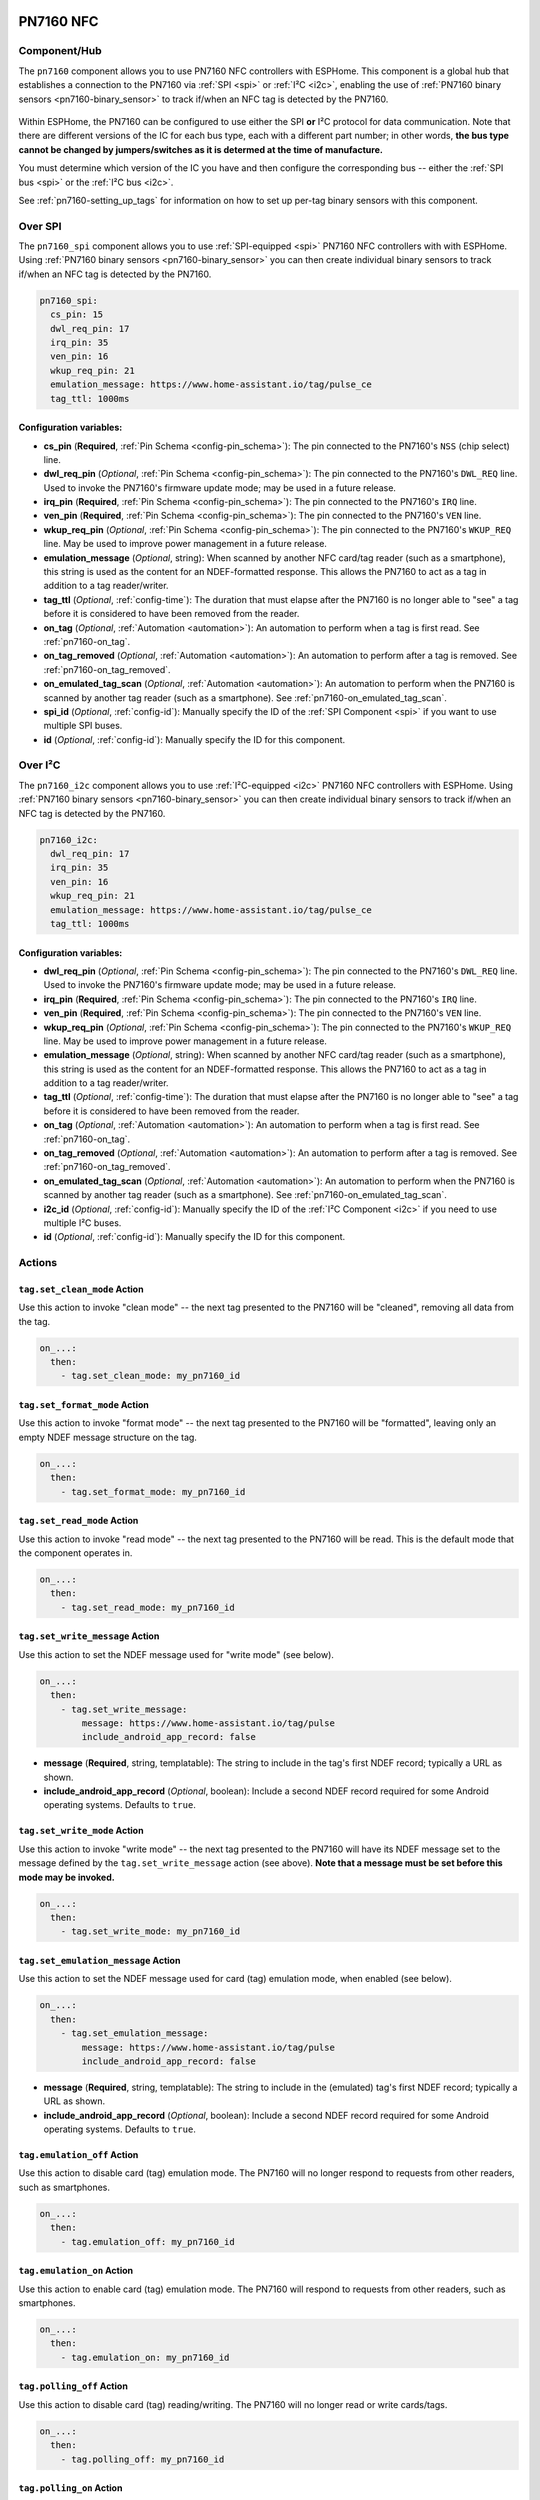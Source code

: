 PN7160 NFC
==========

.. seo::
    :description: Instructions for setting up PN7160 NFC tag readers and tags in ESPHome
    :image: pn716x.jpg
    :keywords: PN7160, NFC, RFID

.. _pn7160-component:

Component/Hub
-------------

The ``pn7160`` component allows you to use PN7160 NFC controllers with ESPHome. This component is a global hub that
establishes a connection to the PN7160 via :ref:`SPI <spi>` or :ref:`I²C <i2c>`, enabling the use of
:ref:`PN7160 binary sensors <pn7160-binary_sensor>` to track if/when an NFC tag is detected by the PN7160.

.. figure:: images/pn716x-full.jpg
    :align: center
    :width: 70.0%

Within ESPHome, the PN7160 can be configured to use either the SPI **or** I²C protocol for data communication.
Note that there are different versions of the IC for each bus type, each with a different part number; in other
words, **the bus type cannot be changed by jumpers/switches as it is determed at the time of manufacture.**

You must determine which version of the IC you have and then configure the corresponding bus -- either the
:ref:`SPI bus <spi>` or the :ref:`I²C bus <i2c>`.

See :ref:`pn7160-setting_up_tags` for information on how to set up per-tag binary sensors with this component.

.. _pn7160-spi:

Over SPI
--------

The ``pn7160_spi`` component allows you to use :ref:`SPI-equipped <spi>` PN7160 NFC controllers with with ESPHome.
Using :ref:`PN7160 binary sensors <pn7160-binary_sensor>` you can then create individual binary sensors to track
if/when an NFC tag is detected by the PN7160.

.. code-block:: yaml

    pn7160_spi:
      cs_pin: 15
      dwl_req_pin: 17
      irq_pin: 35
      ven_pin: 16
      wkup_req_pin: 21
      emulation_message: https://www.home-assistant.io/tag/pulse_ce
      tag_ttl: 1000ms

Configuration variables:
************************

- **cs_pin** (**Required**, :ref:`Pin Schema <config-pin_schema>`): The pin connected to the PN7160's ``NSS`` (chip
  select) line.
- **dwl_req_pin** (*Optional*, :ref:`Pin Schema <config-pin_schema>`): The pin connected to the PN7160's
  ``DWL_REQ`` line. Used to invoke the PN7160's firmware update mode; may be used in a future release.
- **irq_pin** (**Required**, :ref:`Pin Schema <config-pin_schema>`): The pin connected to the PN7160's ``IRQ`` line.
- **ven_pin** (**Required**, :ref:`Pin Schema <config-pin_schema>`): The pin connected to the PN7160's ``VEN`` line.
- **wkup_req_pin** (*Optional*, :ref:`Pin Schema <config-pin_schema>`): The pin connected to the PN7160's
  ``WKUP_REQ`` line. May be used to improve power management in a future release.
- **emulation_message** (*Optional*, string): When scanned by another NFC card/tag reader (such as a smartphone), this
  string is used as the content for an NDEF-formatted response. This allows the PN7160 to act as a tag in addition to a
  tag reader/writer.
- **tag_ttl** (*Optional*, :ref:`config-time`): The duration that must elapse after the PN7160 is no longer able to
  "see" a tag before it is considered to have been removed from the reader.
- **on_tag** (*Optional*, :ref:`Automation <automation>`): An automation to perform when a tag is first read. See
  :ref:`pn7160-on_tag`.
- **on_tag_removed** (*Optional*, :ref:`Automation <automation>`): An automation to perform after a tag is removed. See
  :ref:`pn7160-on_tag_removed`.
- **on_emulated_tag_scan** (*Optional*, :ref:`Automation <automation>`): An automation to perform when the PN7160 is
  scanned by another tag reader (such as a smartphone). See :ref:`pn7160-on_emulated_tag_scan`.
- **spi_id** (*Optional*, :ref:`config-id`): Manually specify the ID of the :ref:`SPI Component <spi>` if you want
  to use multiple SPI buses.
- **id** (*Optional*, :ref:`config-id`): Manually specify the ID for this component.

.. _pn7160-i2c:

Over I²C
--------

The ``pn7160_i2c`` component allows you to use :ref:`I²C-equipped <i2c>` PN7160 NFC controllers with ESPHome.
Using :ref:`PN7160 binary sensors <pn7160-binary_sensor>` you can then create individual binary sensors to track
if/when an NFC tag is detected by the PN7160.



.. code-block:: yaml

    pn7160_i2c:
      dwl_req_pin: 17
      irq_pin: 35
      ven_pin: 16
      wkup_req_pin: 21
      emulation_message: https://www.home-assistant.io/tag/pulse_ce
      tag_ttl: 1000ms

Configuration variables:
************************

- **dwl_req_pin** (*Optional*, :ref:`Pin Schema <config-pin_schema>`): The pin connected to the PN7160's
  ``DWL_REQ`` line. Used to invoke the PN7160's firmware update mode; may be used in a future release.
- **irq_pin** (**Required**, :ref:`Pin Schema <config-pin_schema>`): The pin connected to the PN7160's ``IRQ`` line.
- **ven_pin** (**Required**, :ref:`Pin Schema <config-pin_schema>`): The pin connected to the PN7160's ``VEN`` line.
- **wkup_req_pin** (*Optional*, :ref:`Pin Schema <config-pin_schema>`): The pin connected to the PN7160's
  ``WKUP_REQ`` line. May be used to improve power management in a future release.
- **emulation_message** (*Optional*, string): When scanned by another NFC card/tag reader (such as a smartphone), this
  string is used as the content for an NDEF-formatted response. This allows the PN7160 to act as a tag in addition to a
  tag reader/writer.
- **tag_ttl** (*Optional*, :ref:`config-time`): The duration that must elapse after the PN7160 is no longer able to
  "see" a tag before it is considered to have been removed from the reader.
- **on_tag** (*Optional*, :ref:`Automation <automation>`): An automation to perform when a tag is first read. See
  :ref:`pn7160-on_tag`.
- **on_tag_removed** (*Optional*, :ref:`Automation <automation>`): An automation to perform after a tag is removed. See
  :ref:`pn7160-on_tag_removed`.
- **on_emulated_tag_scan** (*Optional*, :ref:`Automation <automation>`): An automation to perform when the PN7160 is
  scanned by another tag reader (such as a smartphone). See :ref:`pn7160-on_emulated_tag_scan`.
- **i2c_id** (*Optional*, :ref:`config-id`): Manually specify the ID of the :ref:`I²C Component <i2c>` if you need
  to use multiple I²C buses.
- **id** (*Optional*, :ref:`config-id`): Manually specify the ID for this component.

Actions
-------

.. _pn7160-set_clean_mode:

``tag.set_clean_mode`` Action
*****************************

Use this action to invoke "clean mode" -- the next tag presented to the PN7160 will be "cleaned", removing all data
from the tag.

.. code-block:: yaml

    on_...:
      then:
        - tag.set_clean_mode: my_pn7160_id

.. _pn7160-set_format_mode:

``tag.set_format_mode`` Action
******************************

Use this action to invoke "format mode" -- the next tag presented to the PN7160 will be "formatted", leaving only an
empty NDEF message structure on the tag.

.. code-block:: yaml

    on_...:
      then:
        - tag.set_format_mode: my_pn7160_id

.. _pn7160-set_read_mode:

``tag.set_read_mode`` Action
****************************

Use this action to invoke "read mode" -- the next tag presented to the PN7160 will be read. This is the default mode
that the component operates in.

.. code-block:: yaml

    on_...:
      then:
        - tag.set_read_mode: my_pn7160_id

.. _pn7160-set_write_message:

``tag.set_write_message`` Action
********************************

Use this action to set the NDEF message used for "write mode" (see below).

.. code-block:: yaml

    on_...:
      then:
        - tag.set_write_message:
            message: https://www.home-assistant.io/tag/pulse
            include_android_app_record: false

- **message** (**Required**, string, templatable): The string to include in the tag's first NDEF record; typically
  a URL as shown.
- **include_android_app_record** (*Optional*, boolean): Include a second NDEF record required for some Android
  operating systems. Defaults to ``true``.

.. _pn7160-set_write_mode:

``tag.set_write_mode`` Action
*****************************

Use this action to invoke "write mode" -- the next tag presented to the PN7160 will have its NDEF message set to the
message defined by the ``tag.set_write_message`` action (see above). **Note that a message must be set before this mode
may be invoked.**

.. code-block:: yaml

    on_...:
      then:
        - tag.set_write_mode: my_pn7160_id

.. _pn7160-set_emulation_message:

``tag.set_emulation_message`` Action
************************************

Use this action to set the NDEF message used for card (tag) emulation mode, when enabled (see below).

.. code-block:: yaml

    on_...:
      then:
        - tag.set_emulation_message:
            message: https://www.home-assistant.io/tag/pulse
            include_android_app_record: false

- **message** (**Required**, string, templatable): The string to include in the (emulated) tag's first NDEF record;
  typically a URL as shown.
- **include_android_app_record** (*Optional*, boolean): Include a second NDEF record required for some Android
  operating systems. Defaults to ``true``.

.. _pn7160-emulation_off:

``tag.emulation_off`` Action
****************************

Use this action to disable card (tag) emulation mode. The PN7160 will no longer respond to requests from other readers,
such as smartphones.

.. code-block:: yaml

    on_...:
      then:
        - tag.emulation_off: my_pn7160_id

.. _pn7160-emulation_on:

``tag.emulation_on`` Action
***************************

Use this action to enable card (tag) emulation mode. The PN7160 will respond to requests from other readers, such as
smartphones.

.. code-block:: yaml

    on_...:
      then:
        - tag.emulation_on: my_pn7160_id

.. _pn7160-polling_off:

``tag.polling_off`` Action
****************************

Use this action to disable card (tag) reading/writing. The PN7160 will no longer read or write cards/tags.

.. code-block:: yaml

    on_...:
      then:
        - tag.polling_off: my_pn7160_id

.. _pn7160-polling_on:

``tag.polling_on`` Action
***************************

Use this action to enable card (tag) reading/writing. The PN7160 will read or write cards/tags.

.. code-block:: yaml

    on_...:
      then:
        - tag.polling_on: my_pn7160_id

Triggers
--------

.. _pn7160-on_tag:

``on_tag`` Trigger
******************

This automation will be triggered immediately after the PN7160 module identifies a tag and reads its NDEF
message (if one is present).

The parameter ``x`` this trigger provides is of type ``std::string`` and is the tag UID in the format
``74-10-37-94``. The example configuration below will publish the tag ID on the MQTT topic ``pn7160/tag``.

See :ref:`pn7160-ndef_reading` below for how to use the second ``tag`` parameter that is provided to this trigger.

.. code-block:: yaml

    pn7160_...:
      # ...
      on_tag:
        then:
          - mqtt.publish:
              topic: pn7160/tag
              payload: !lambda 'return x;'

A tag scanned event can also be sent to the Home Assistant tag component
using :ref:`api-homeassistant_tag_scanned_action`.

.. code-block:: yaml

    pn7160_...:
      # ...
      on_tag:
        then:
          - homeassistant.tag_scanned: !lambda 'return x;'

You could also send the value to Home Assistant via a :doc:`template sensor </components/sensor/template>`:

.. code-block:: yaml

    pn7160_...:
      # ...
      on_tag:
        then:
        - text_sensor.template.publish:
            id: nfc_tag
            state: !lambda 'return x;'

    text_sensor:
      - platform: template
        name: "NFC Tag"
        id: nfc_tag

.. _pn7160-on_tag_removed:

``on_tag_removed`` Trigger
**************************

This automation will be triggered after the ``tag_ttl`` interval (see above) when the PN7160 no longer "sees" a
previously scanned tag.

The parameter ``x`` this trigger provides is of type ``std::string`` and is the removed tag UID in the format
``74-10-37-94``. The example configuration below will publish the removed tag ID on the MQTT topic ``pn7160/tag_removed``.

.. code-block:: yaml

    pn7160:
      # ...
      on_tag_removed:
        then:
          - mqtt.publish:
              topic: pn7160/tag_removed
              payload: !lambda 'return x;'

.. _pn7160-on_emulated_tag_scan:

``on_emulated_tag_scan`` Trigger
********************************

If card emulation is enabled, this automation will be triggered when another reader (such as a smartphone) scans the
PN7160 and reads the NDEF message it responds with. No parameters are available to this action because data is only
sent *from* the PN7160 *to* the scanning device.

.. code-block:: yaml

    pn7160:
      # ...
      on_emulated_tag_scan:
        then:
          - rtttl.play: "alert:d=32,o=5,b=160:e6,p,e6,p,e6"

.. _pn7160-binary_sensor:

Binary Sensor
-------------

The ``pn7160`` binary sensor platform provides an easy way to determine exactly when an NFC tag with either a specific
unique ID (``uid``) or NDEF message is detected by the PN7160.

.. code-block:: yaml

    # Example configuration entry
    binary_sensor:
      - platform: pn7160
        ndef_contains: pulse
        name: "PN7160 Pulse Tag"
      - platform: pn7160
        uid: 74-10-37-94
        name: "PN7160 NFC Tag"

Configuration variables:
************************

- **ndef_contains** (*Optional*, string): A (sub)string that must appear in the tag's NDEF message. May not be used
  with ``uid`` (below).
- **uid** (*Optional*, string): The unique ID of the NFC tag. This is a hyphen-separated list of hexadecimal values.
  For example: ``74-10-37-94``. May not be used with ``ndef_contains`` (above).
- **name** (**Required**, string): The name of the binary sensor.
- **id** (*Optional*, :ref:`config-id`): Manually specify the ID used for code generation.
- All other options from :ref:`Binary Sensor <config-binary_sensor>`.

.. _pn7160-setting_up_tags:

Setting Up Tags
***************

To set up a binary sensor for a given NFC tag you must first know either its unique ID (``uid``) or (part of) a string
that is contained within its NDEF message.

To obtain a tag's UID:

- Set up a simple PN7160 configuration without any binary sensors.
- Approach the PN7160 with an NFC tag. When the tag is sufficiently close to the reader, you'll see a message in the
  logs similar to this:

  .. code::

      Read tag type Mifare Classic with UID 1C-E5-E7-A6

- Copy this ID and use it to create a ``binary_sensor`` entry as shown in the configuration example above. Repeat this
  process for each tag.

As an alternative, a substring contained within the tag's NDEF message can also be used. Since *you* are able to
define the NDEF message, this approach is more flexible and even allows multiple cards/tags to share the same message.
The PN7160 is faster and more responsive than its predecessors so there is no noticeable performance degradation when
using the NDEF message instead of the tag UID.

.. _pn7160-ndef:

NDEF
====

The PN7160 supports reading NDEF messages from and writing NDEF messages to cards/tags.

.. _pn7160-ndef_reading:

NDEF Reading
------------

Given an NFC tag formatted and written using the Home Assistant Companion App, the following example will send the NDEF
message the tag contains to Home Assistant using the :ref:`api-homeassistant_tag_scanned_action`. The ``tag`` variable
is supplied to the ``on_tag`` and ``on_tag_removed`` triggers and any actions that run in them.

.. code-block:: yaml

    pn7160_...:
      # ...
      on_tag:
        then:
          - homeassistant.tag_scanned: !lambda |
              if (!tag.has_ndef_message()) {
                return x;
              }
              auto message = tag.get_ndef_message();
              auto records = message->get_records();
              for (auto record : records) {
                std::string payload = record->get_payload();
                size_t pos = payload.find("https://www.home-assistant.io/tag/");
                if (pos != std::string::npos) {
                  return payload.substr(pos + 34);
                }
              }
              return x;

.. _pn7160-ndef_writing:

NDEF Writing
------------

The examples below illustrate how NDEF messages may be written to cards/tags via the PN7160. Note that a
:doc:`button </components/button/index>` is a great mechanism to use to trigger these actions.

The first example will write a simple, fixed NDEF message to a tag. 

.. code-block:: yaml

    on_...
      then:
        - tag.set_write_message:
            message: https://www.home-assistant.io/tag/pulse
            include_android_app_record: false   # optional
        - tag.set_write_mode: my_pn7160_id

The next example can be used to write a (pseudo) random UUID to a tag in the same manner as the Home Assistant
Companion App.

.. code-block:: yaml

    on_...
      then:
        - tag.set_write_message:
            message: !lambda |-
              static const char alphanum[] = "0123456789abcdef";
              std::string uri = "https://www.home-assistant.io/tag/";
              for (int i = 0; i < 8; i++) {
                uri += alphanum[random_uint32() % (sizeof(alphanum) - 1)];
              }
              uri += "-";
              for (int j = 0; j < 3; j++) {
                for (int i = 0; i < 4; i++) {
                  uri += alphanum[random_uint32() % (sizeof(alphanum) - 1)];
                }
                uri += "-";
              }
              for (int i = 0; i < 12; i++) {
                uri += alphanum[random_uint32() % (sizeof(alphanum) - 1)];
              }
              ESP_LOGD("pn7160", "Payload to be written: %s", uri.c_str());
              return uri;
        - tag.set_write_mode: my_pn7160_id

See Also
--------

- :doc:`index`
- :doc:`pn532`
- :doc:`rc522`
- :doc:`rdm6300`
- :apiref:`pn7160/pn7160.h`
- :ghedit:`Edit`
